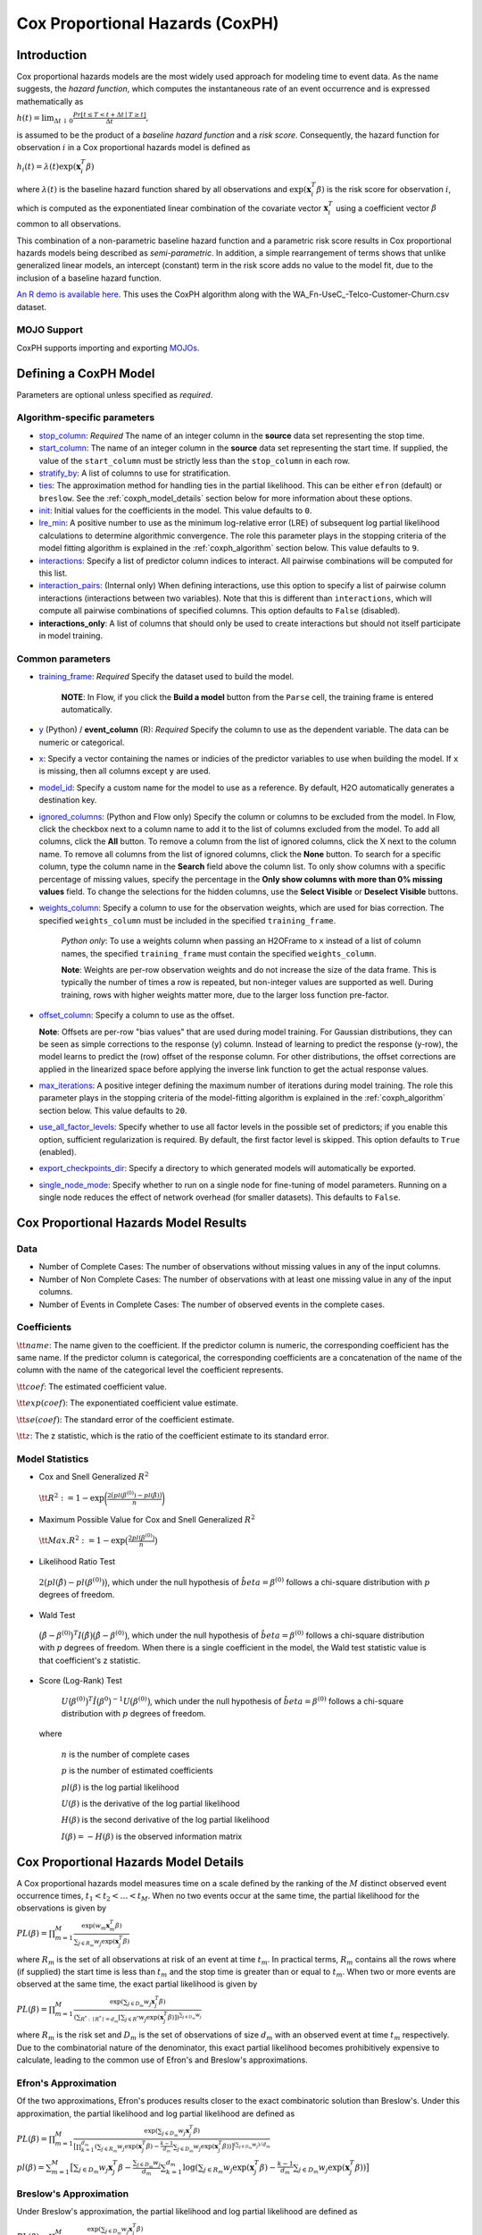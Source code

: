 Cox Proportional Hazards (CoxPH)
--------------------------------

Introduction
~~~~~~~~~~~~

Cox proportional hazards models are the most widely used approach for modeling time to event data. As the name suggests, the *hazard function*, which computes the instantaneous rate of an event occurrence and is expressed mathematically as

:math:`h(t) = \lim_{\Delta t \downarrow 0} \frac{Pr[t \le T < t + \Delta t \mid T \ge t]}{\Delta t},`

is assumed to be the product of a *baseline hazard function* and a *risk score*. Consequently, the hazard function for observation :math:`i` in a Cox proportional hazards model is defined as

:math:`h_i(t) = \lambda(t)\exp(\mathbf{x}_i^T\beta)`

where :math:`\lambda(t)` is the baseline hazard function shared by all observations and :math:`\exp(\mathbf{x}_i^T\beta)` is the risk score for observation :math:`i`, which is computed as the exponentiated linear combination of the covariate vector :math:`\mathbf{x}_i^T` using a coefficient vector :math:`\beta` common to all observations.

This combination of a non-parametric baseline hazard function and a parametric risk score results in Cox proportional hazards models being described as *semi-parametric*. In addition, a simple rearrangement of terms shows that unlike generalized linear models, an intercept (constant) term in the risk score adds no value to the model fit, due to the inclusion of a baseline hazard function.

`An R demo is available here <https://github.com/h2oai/h2o-3/blob/master/h2o-r/demos/rdemo.coxph.R>`__. This uses the CoxPH algorithm along with the WA\_Fn-UseC\_-Telco-Customer-Churn.csv dataset. 

MOJO Support
''''''''''''

CoxPH supports importing and exporting `MOJOs <../save-and-load-model.html#supported-mojos>`__.

Defining a CoxPH Model
~~~~~~~~~~~~~~~~~~~~~~

Parameters are optional unless specified as *required*.

Algorithm-specific parameters
'''''''''''''''''''''''''''''

-  `stop_column <algo-params/stop_column.html>`__: *Required* The name of an integer column in the **source** data set representing the stop time. 

-  `start_column <algo-params/start_column.html>`__: The name of an integer column in the **source** data set representing the start time. If supplied, the value of the ``start_column`` must be strictly less than the ``stop_column`` in each row.

-  `stratify_by <algo-params/stratify_by.html>`__: A list of columns to use for stratification.

-  `ties <algo-params/ties.html>`__: The approximation method for handling ties in the partial likelihood. This can be either ``efron`` (default) or ``breslow``. See the :ref:`coxph_model_details` section below for more information about these options.

-  `init <algo-params/init2.html>`__: Initial values for the coefficients in the model. This value defaults to ``0``.

-  `lre_min <algo-params/lre_min.html>`__: A positive number to use as the minimum log-relative error (LRE) of subsequent log partial likelihood calculations to determine algorithmic convergence. The role this parameter plays in the stopping criteria of the model fitting algorithm is explained in the :ref:`coxph_algorithm` section below. This value defaults to ``9``.

-  `interactions <algo-params/interactions.html>`__: Specify a list of predictor column indices to interact. All pairwise combinations will be computed for this list. 

-  `interaction_pairs <algo-params/interaction_pairs.html>`__: (Internal only) When defining interactions, use this option to specify a list of pairwise column interactions (interactions between two variables). Note that this is different than ``interactions``, which will compute all pairwise combinations of specified columns. This option defaults to ``False`` (disabled).
-  **interactions_only**: A list of columns that should only be used to create interactions but should not itself participate in model training.

Common parameters
'''''''''''''''''

-  `training_frame <algo-params/training_frame.html>`__: *Required* Specify the dataset used to build the model. 
  
    **NOTE**: In Flow, if you click the **Build a model** button from the ``Parse`` cell, the training frame is entered automatically.

-  `y <algo-params/y.html>`__ (Python) / **event_column** (R): *Required* Specify the column to use as the dependent variable. The data can be numeric or categorical.

- `x <algo-params/x.html>`__: Specify a vector containing the names or indicies of the predictor variables to use when building the model. If ``x`` is missing, then all columns except ``y`` are used.

-  `model_id <algo-params/model_id.html>`__: Specify a custom name for the model to use as a reference. By default, H2O automatically generates a destination key.

-  `ignored_columns <algo-params/ignored_columns.html>`__: (Python and Flow only) Specify the column or columns to be excluded from the model. In Flow, click the checkbox next to a column name to add it to the list of columns excluded from the model. To add all columns, click the **All** button. To remove a column from the list of ignored columns, click the X next to the column name. To remove all columns from the list of ignored columns, click the **None** button. To search for a specific column, type the column name in the **Search** field above the column list. To only show columns with a specific percentage of missing values, specify the percentage in the **Only show columns with more than 0% missing values** field. To change the selections for the hidden columns, use the **Select Visible** or **Deselect Visible** buttons.

-  `weights_column <algo-params/weights_column.html>`__: Specify a column to use for the observation weights, which are used for bias correction. The specified  ``weights_column`` must be included in the specified ``training_frame``. 
   
    *Python only*: To use a weights column when passing an H2OFrame to ``x`` instead of a list of column names, the specified ``training_frame`` must contain the specified ``weights_column``. 
   
    **Note**: Weights are per-row observation weights and do not increase the size of the data frame. This is typically the number of times a row is repeated, but non-integer values are supported as well. During training, rows with higher weights matter more, due to the larger loss function pre-factor.

-  `offset_column <algo-params/offset_column.html>`__: Specify a column to use as the offset.
   
   **Note**: Offsets are per-row "bias values" that are used during model training. For Gaussian distributions, they can be seen as simple corrections to the response (``y``) column. Instead of learning to predict the response (y-row), the model learns to predict the (row) offset of the response column. For other distributions, the offset corrections are applied in the linearized space before applying the inverse link function to get the actual response values. 

-  `max_iterations <algo-params/max_iterations.html>`__: A positive integer defining the maximum number of iterations during model training. The role this parameter plays in the stopping criteria of the model-fitting algorithm is explained in the :ref:`coxph_algorithm` section below. This value defaults to ``20``.

- `use_all_factor_levels <algo-params/coxph.html>`__: Specify whether to use all factor levels in the possible set of predictors; if you enable this option, sufficient regularization is required. By default, the first factor level is skipped. This option defaults to ``True`` (enabled).

-  `export_checkpoints_dir <algo-params/export_checkpoints_dir.html>`__: Specify a directory to which generated models will automatically be exported.

- `single_node_mode <algo-params/single_node_mode.html>`__: Specify whether to run on a single node for fine-tuning of model parameters. Running on a single node reduces the effect of network overhead (for smaller datasets). This defaults to ``False``.

Cox Proportional Hazards Model Results
~~~~~~~~~~~~~~~~~~~~~~~~~~~~~~~~~~~~~~

Data
''''

- Number of Complete Cases: The number of observations without missing values in any of the input columns.
- Number of Non Complete Cases: The number of observations with at least one missing value in any of the input columns.
- Number of Events in Complete Cases: The number of observed events in the complete cases.

Coefficients
''''''''''''

:math:`\tt{name}`: The name given to the coefficient. If the predictor column is numeric, the corresponding coefficient has the same name. If the predictor column is categorical, the corresponding coefficients are a concatenation of the name of the column with the name of the categorical level the coefficient represents.

:math:`\tt{coef}`: The estimated coefficient value.

:math:`\tt{exp(coef)}`: The exponentiated coefficient value estimate.

:math:`\tt{se(coef)}`: The standard error of the coefficient estimate.

:math:`\tt{z}`: The z statistic, which is the ratio of the coefficient estimate to its standard error.

Model Statistics
''''''''''''''''

-  Cox and Snell Generalized :math:`R^2`

  :math:`\tt{R^2} := 1 - \exp\bigg(\frac{2\big(pl(\beta^{(0)}) - pl(\hat{\beta})\big)}{n}\bigg)`

-  Maximum Possible Value for Cox and Snell Generalized :math:`R^2`

  :math:`\tt{Max. R^2} := 1 - \exp\big(\frac{2 pl(\beta^{(0)})}{n}\big)`

-  Likelihood Ratio Test

  :math:`2\big(pl(\hat{\beta}) - pl(\beta^{(0)})\big)`, which under the null
  hypothesis of :math:`\hat{beta} = \beta^{(0)}` follows a chi-square
  distribution with :math:`p` degrees of freedom.

-  Wald Test 

  :math:`\big(\hat{\beta} - \beta^{(0)}\big)^T I\big(\hat{\beta}\big) \big(\hat{\beta} - \beta^{(0)}\big)`,
  which under the null hypothesis of :math:`\hat{beta} = \beta^{(0)}` follows a
  chi-square distribution with :math:`p` degrees of freedom. When there is a
  single coefficient in the model, the Wald test statistic value is that
  coefficient's z statistic.

-  Score (Log-Rank) Test

  :math:`U\big(\beta^{(0)}\big)^T \hat{I}\big(\beta^{0}\big)^{-1} U\big(\beta^{(0)}\big)`,
  which under the null hypothesis of :math:`\hat{beta} = \beta^{(0)}` follows a
  chi-square distribution with :math:`p` degrees of freedom.

 where

  :math:`n` is the number of complete cases

  :math:`p` is the number of estimated coefficients

  :math:`pl(\beta)` is the log partial likelihood

  :math:`U(\beta)` is the derivative of the log partial likelihood

  :math:`H(\beta)` is the second derivative of the log partial likelihood

  :math:`I(\beta) = - H(\beta)` is the observed information matrix


.. _coxph_model_details:

Cox Proportional Hazards Model Details
~~~~~~~~~~~~~~~~~~~~~~~~~~~~~~~~~~~~~~

A Cox proportional hazards model measures time on a scale defined by the ranking of the :math:`M` distinct observed event occurrence times, :math:`t_1 < t_2 < \dots < t_M`. When no two events occur at the same time, the partial likelihood for the observations is given by

:math:`PL(\beta) = \prod_{m=1}^M\frac{\exp(w_m\mathbf{x}_m^T\beta)}{\sum_{j \in R_m} w_j \exp(\mathbf{x}_j^T\beta)}`

where :math:`R_m` is the set of all observations at risk of an event at time :math:`t_m`. In practical terms, :math:`R_m` contains all the rows where (if supplied) the start time is less than :math:`t_m` and the stop time is greater than or equal to :math:`t_m`. When two or more events are observed at the same time, the exact partial likelihood is given by

:math:`PL(\beta) = \prod_{m=1}^M\frac{\exp(\sum_{j \in D_m} w_j\mathbf{x}_j^T\beta)}{(\sum_{R^* : \mid R^* \mid = d_m} [\sum_{j \in R^*} w_j \exp(\mathbf{x}_j^T\beta)])^{\sum_{j \in D_m} w_j}}`

where :math:`R_m` is the risk set and :math:`D_m` is the set of observations of size :math:`d_m` with an observed event at time :math:`t_m` respectively. Due to the combinatorial nature of the denominator, this exact partial likelihood becomes prohibitively expensive to calculate, leading to the common use of Efron's and Breslow's approximations.

Efron's Approximation
'''''''''''''''''''''

Of the two approximations, Efron's produces results closer to the exact combinatoric solution than Breslow's. Under this approximation, the partial likelihood and log partial likelihood are defined as

:math:`PL(\beta) = \prod_{m=1}^M \frac{\exp(\sum_{j \in D_m} w_j\mathbf{x}_j^T\beta)}{\big[\prod_{k=1}^{d_m}(\sum_{j \in R_m} w_j \exp(\mathbf{x}_j^T\beta) - \frac{k-1}{d_m} \sum_{j \in D_m} w_j \exp(\mathbf{x}_j^T\beta))\big]^{(\sum_{j \in D_m} w_j)/d_m}}`

:math:`pl(\beta) = \sum_{m=1}^M \big[\sum_{j \in D_m} w_j\mathbf{x}_j^T\beta - \frac{\sum_{j \in D_m} w_j}{d_m} \sum_{k=1}^{d_m} \log(\sum_{j \in R_m} w_j \exp(\mathbf{x}_j^T\beta) - \frac{k-1}{d_m} \sum_{j \in D_m} w_j \exp(\mathbf{x}_j^T\beta))\big]`

Breslow's Approximation
'''''''''''''''''''''''

Under Breslow's approximation, the partial likelihood and log partial likelihood are defined as

:math:`PL(\beta) = \prod_{m=1}^M \frac{\exp(\sum_{j \in D_m} w_j\mathbf{x}_j^T\beta)}{(\sum_{j \in R_m} w_j \exp(\mathbf{x}_j^T\beta))^{\sum_{j \in D_m} w_j}}`

:math:`pl(\beta) = \sum_{m=1}^M \big[\sum_{j \in D_m} w_j\mathbf{x}_j^T\beta - (\sum_{j \in D_m} w_j)\log(\sum_{j \in R_m} w_j \exp(\mathbf{x}_j^T\beta))\big]`

.. _coxph_algorithm:

Cox Proportional Hazards Model Algorithm
~~~~~~~~~~~~~~~~~~~~~~~~~~~~~~~~~~~~~~~~

H2O uses the Newton-Raphson algorithm to maximize the partial log-likelihood, an iterative procedure defined by the steps:

To add numeric stability to the model fitting calculations, the numeric predictors and offsets are demeaned during the model fitting process.

1. Set an initial value, :math:`\beta^{(0)}`, for the coefficient vector and assume an initial log partial likelihood of :math:`- \infty`.
2. Increment iteration counter, :math:`n`, by 1.
3. Calculate the log partial likelihood, :math:`pl\big(\beta^{(n)}\big)`, at the current coefficient vector estimate.
4. Compare :math:`pl\big(\beta^{(n)}\big)` to :math:`pl\big(\beta^{(n-1)}\big)`.

  a) If :math:`pl\big(\beta^{(n)}\big) > pl\big(\beta^{(n-1)}\big)`, then accept the new coefficient vector, :math:`\beta^{(n)}`, as the current best estimate, :math:`\tilde{\beta}`, and set a new candidate coefficient vector to be :math:`\beta^{(n+1)} = \beta^{(n)} - \tt{step}`, where :math:`\tt{step} := H^{-1}(\beta^{(n)}) U(\beta^{(n)})`, which is the product of the inverse of the second derivative of :math:`pl` times the first derivative of :math:`pl` based upon the observed data.

  b) If :math:`pl\big(\beta^{(n)}\big) \le pl\big(\beta^{(n-1)}\big)`, then set :math:`\tt{step} := \tt{step} / 2` and :math:`\beta^{(n+1)} = \tilde{\beta} - \tt{step}`.

5. Repeat steps 2 - 4 until either
  
  a) :math:`n = \tt{iter\ max}` or
  
  b) the log-relative error :math:`LRE\Big(pl\big(\beta^{(n)}\big), pl\big(\beta^{(n+1)}\big)\Big) >= \tt{lre\ min}`,
     
     where
     
     :math:`LRE(x, y) = - \log_{10}\big(\frac{\mid x - y \mid}{y}\big)`, if :math:`y \ne 0`

     :math:`LRE(x, y) = - \log_{10}(\mid x \mid)`, if :math:`y = 0`

Examples
~~~~~~~~

Below is a simple example showing how to build a CoxPH model.

.. tabs::
   .. code-tab:: r R

    library(h2o)
    h2o.init()

    # Import the heart dataset into H2O:
    heart <- h2o.importFile("http://s3.amazonaws.com/h2o-public-test-data/smalldata/coxph_test/heart.csv")

    # Split the dataset into a train and test set:
    heart_split <- h2o.splitFrame(data = heart, ratios = 0.8, seed = 1234)
    train <- heart_split[[1]]
    test <- heart_split[[2]]

    # Build and train the model:
    heart_coxph <- h2o.coxph(x = "age", 
                             event_column = "event",
                             start_column = "start", 
                             stop_column = "stop", 
                             ties = "breslow", 
                             training_frame = train)

    # Eval performance:
    perf <- h2o.performance(heart_coxph)

    # Generate predictions on a test set (if necessary):
    predict <- h2o.predict(heart_coxph, newdata = test)

    # Get baseline hazard:
    baseline_hazard <- heart_coxph$baseline_hazard

    # Get baseline survival:
    baseline_survival <- heart_coxph$baseline_survival

    # Get model concordance:
    concordance <- perf@metrics$concordance
    


   .. code-tab:: python
   
    import h2o
    from h2o.estimators.coxph import H2OCoxProportionalHazardsEstimator
    h2o.init()

    # Import the heart dataset into H2O:
    heart = h2o.import_file("http://s3.amazonaws.com/h2o-public-test-data/smalldata/coxph_test/heart.csv")

    # Split the dataset into a train and test set:
    train, test = heart.split_frame(ratios = [.8], seed = 1234)   

    # Build and train the model:
    heart_coxph = H2OCoxProportionalHazardsEstimator(start_column="start",
                                                     stop_column="stop", 
                                                     ties="breslow")
    heart_coxph.train(x="age", 
                y="event", 
                training_frame=train)

    # Generate predictions on a test set (if necessary):
    pred = heart_coxph.predict(test)

    # Get baseline hazard:
    hazard = heart_coxph.baseline_hazard_frame

    # Get baseline survival:
    survival = heart_coxph.baseline_survival_frame

    # Get model concordance:
    heart_coxph.model_performance().concordance()





References
~~~~~~~~~~

Andersen, P. and Gill, R. (1982). Cox's regression model for counting processes, a large sample study. *Annals of Statistics* **10**, 1100-1120.

Harrell, Jr. F.E., Regression Modeling Strategies: With Applications to Linear Models, Logistic Regression, and Survival Analysis. Springer-Verlag, 2001.

Therneau, T., Grambsch, P., Modeling Survival Data: Extending the Cox Model. Springer-Verlag, 2000.
